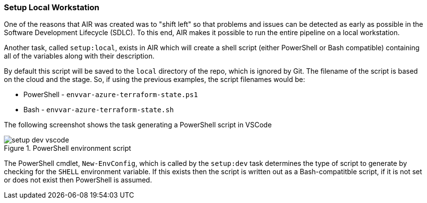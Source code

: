 === Setup Local Workstation

One of the reasons that AIR was created was to "shift left" so that problems and issues can be detected as early as possible in the Software Development Lifecycle (SDLC). To this end, AIR makes it possible to run the entire pipeline on a local workstation.

Another task, called `setup:local`, exists in AIR which will create a shell script (either PowerShell or Bash compatible) containing all of the variables along with their description.

By default this script will be saved to the `local` directory of the repo, which is ignored by Git. The filename of the script is based on the cloud and the stage. So, if using the previous examples, the script filenames would be:

- PowerShell - `envvar-azure-terraform-state.ps1`
- Bash - `envvar-azure-terraform-state.sh`

The following screenshot shows the task generating a PowerShell script in VSCode

.PowerShell environment script
image::images/setup-dev-vscode.png[]

The PowerShell cmdlet, `New-EnvConfig`, which is called by the `setup:dev` task determines the type of script to generate by checking for the `SHELL` environment variable. If this exists then the script is written out as a Bash-compatitble script, if it is not set or does not exist then PowerShell is assumed.

